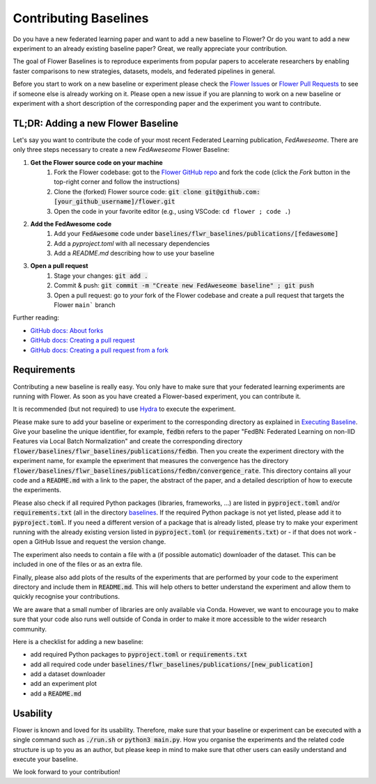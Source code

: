 Contributing Baselines
======================

Do you have a new federated learning paper and want to add a new baseline to Flower? Or do you want to add a new experiment to an already existing baseline paper? Great, we really appreciate your contribution.

The goal of Flower Baselines is to reproduce experiments from popular papers to accelerate researchers by enabling faster comparisons to new strategies, datasets, models, and federated pipelines in general. 

Before you start to work on a new baseline or experiment please check the `Flower Issues <https://github.com/adap/flower/issues>`_ or `Flower Pull Requests <https://github.com/adap/flower/pulls>`_ to see if someone else is already working on it. Please open a new issue if you are planning to work on a new baseline or experiment with a short description of the corresponding paper and the experiment you want to contribute.

TL;DR: Adding a new Flower Baseline
-----------------------------------

Let's say you want to contribute the code of your most recent Federated Learning publication, *FedAweseome*. There are only three steps necessary to create a new *FedAweseome* Flower Baseline:

#. **Get the Flower source code on your machine**
    #. Fork the Flower codebase: got to the `Flower GitHub repo <https://github.com/adap/flower>`_ and fork the code (click the *Fork* button in the top-right corner and follow the instructions)
    #. Clone the (forked) Flower source code: :code:`git clone git@github.com:[your_github_username]/flower.git`
    #. Open the code in your favorite editor (e.g., using VSCode: ``cd flower ; code .``)
#. **Add the FedAwesome code**
    #. Add your :code:`FedAwesome` code under :code:`baselines/flwr_baselines/publications/[fedawesome]`
    #. Add a `pyproject.toml` with all necessary dependencies
    #. Add a `README.md` describing how to use your baseline
#. **Open a pull request**
    #. Stage your changes: :code:`git add .`
    #. Commit & push: :code:`git commit -m "Create new FedAweseome baseline" ; git push`
    #. Open a pull request: go to *your* fork of the Flower codebase and create a pull request that targets the Flower ``main``` branch

Further reading:

* `GitHub docs: About forks <https://docs.github.com/en/pull-requests/collaborating-with-pull-requests/working-with-forks/about-forks>`_
* `GitHub docs: Creating a pull request <https://docs.github.com/en/pull-requests/collaborating-with-pull-requests/proposing-changes-to-your-work-with-pull-requests/creating-a-pull-request>`_
* `GitHub docs: Creating a pull request from a fork <https://docs.github.com/en/pull-requests/collaborating-with-pull-requests/proposing-changes-to-your-work-with-pull-requests/creating-a-pull-request-from-a-fork>`_

Requirements
------------

Contributing a new baseline is really easy. You only have to make sure that your federated learning experiments are running with Flower. As soon as you have created a Flower-based experiment, you can contribute it.

It is recommended (but not required) to use `Hydra <https://hydra.cc/>`_ to execute the experiment. 

Please make sure to add your baseline or experiment to the corresponding directory as explained in `Executing Baseline <https://flower.dev/docs/using-baselines.html>`_. Give your baseline the unique identifier, for example, :code:`fedbn` refers to the paper "FedBN: Federated Learning on non-IID Features via Local Batch Normalization" and create the corresponding directory :code:`flower/baselines/flwr_baselines/publications/fedbn`. Then you create the experiment directory with the experiment name, for example the epxeriment that measures the convergence has the directory :code:`flower/baselines/flwr_baselines/publications/fedbn/convergence_rate`. This directory contains all your code and a :code:`README.md` with a link to the paper, the abstract of the paper, and a detailed description of how to execute the experiments.

Please also check if all required Python packages (libraries, frameworks, ...) are listed in :code:`pyproject.toml` and/or :code:`requirements.txt` (all in the directory `baselines <https://github.com/adap/flower/blob/main/baselines>`_. If the required Python package is not yet listed, please add it to :code:`pyproject.toml`. If you need a different version of a package that is already listed, please try to make your experiment running with the already existing version listed in :code:`pyproject.toml` (or :code:`requirements.txt`) or - if that does not work - open a GitHub Issue and request the version change.

The experiment also needs to contain a file with a (if possible automatic) downloader of the dataset. This can be included in one of the files or as an extra file.

Finally, please also add plots of the results of the experiments that are performed by your code to the experiment directory and include them in :code:`README.md`. This will help others to better understand the experiment and allow them to quickly recognise your contributions.

We are aware that a small number of libraries are only available via Conda. However, we want to encourage you to make sure that your code also runs well outside of Conda in order to make it more accessible to the wider research community.

Here is a checklist for adding a new baseline:

* add required Python packages to :code:`pyproject.toml` or :code:`requirements.txt`
* add all required code under :code:`baselines/flwr_baselines/publications/[new_publication]`
* add a dataset downloader
* add an experiment plot
* add a :code:`README.md`

Usability
---------

Flower is known and loved for its usability. Therefore, make sure that your baseline or experiment can be executed with a single command such as :code:`./run.sh` or :code:`python3 main.py`. How you organise the experiments and the related code structure is up to you as an author, but please keep in mind to make sure that other users can easily understand and execute your baseline.

We look forward to your contribution!
